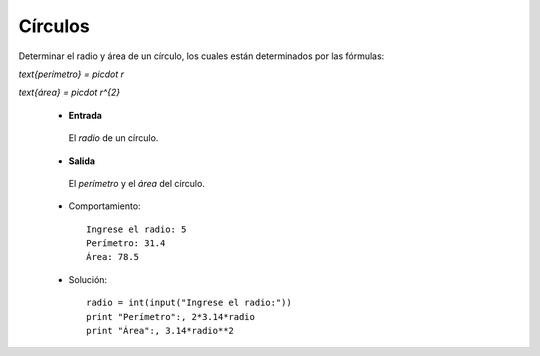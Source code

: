 Círculos
--------

Determinar el radio y área de un círculo,
los cuales están determinados por las fórmulas:

`\text{perímetro} = \pi\cdot r`

`\text{área} = \pi\cdot r^{2}`


 * **Entrada**

  El *radio* de un círculo.

 * **Salida**

  El *perímetro* y el *área* del círculo.

 * Comportamiento::

    Ingrese el radio: 5
    Perímetro: 31.4
    Área: 78.5

 * Solución::

	radio = int(input("Ingrese el radio:"))
	print "Perímetro":, 2*3.14*radio
	print "Área":, 3.14*radio**2
